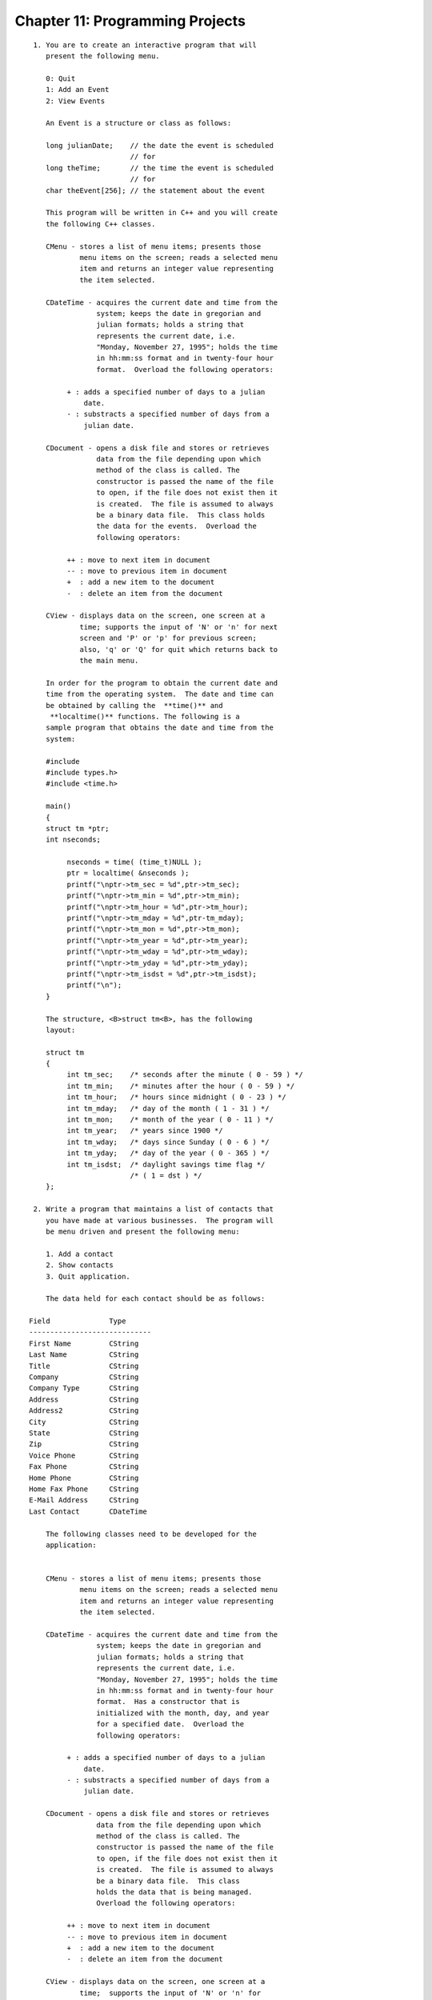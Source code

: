 


Chapter 11: Programming Projects
================================

::

    
     1. You are to create an interactive program that will 
        present the following menu. 
    
        0: Quit
        1: Add an Event
        2: View Events
    
        An Event is a structure or class as follows:
    
        long julianDate;    // the date the event is scheduled 
                            // for
        long theTime;       // the time the event is scheduled 
                            // for
        char theEvent[256]; // the statement about the event
    
        This program will be written in C++ and you will create 
        the following C++ classes.  
    
        CMenu - stores a list of menu items; presents those 
                menu items on the screen; reads a selected menu 
                item and returns an integer value representing 
                the item selected.
    
        CDateTime - acquires the current date and time from the 
                    system; keeps the date in gregorian and 
                    julian formats; holds a string that 
                    represents the current date, i.e. 
                    "Monday, November 27, 1995"; holds the time 
                    in hh:mm:ss format and in twenty-four hour 
                    format.  Overload the following operators:
    
             + : adds a specified number of days to a julian
                 date.
             - : substracts a specified number of days from a
                 julian date.
    
        CDocument - opens a disk file and stores or retrieves 
                    data from the file depending upon which 
                    method of the class is called. The 
                    constructor is passed the name of the file 
                    to open, if the file does not exist then it 
                    is created.  The file is assumed to always 
                    be a binary data file.  This class holds 
                    the data for the events.  Overload the 
                    following operators:
    
             ++ : move to next item in document
             -- : move to previous item in document
             +  : add a new item to the document
             -  : delete an item from the document
    
        CView - displays data on the screen, one screen at a 
                time; supports the input of 'N' or 'n' for next 
                screen and 'P' or 'p' for previous screen; 
                also, 'q' or 'Q' for quit which returns back to 
                the main menu.
    
        In order for the program to obtain the current date and 
        time from the operating system.  The date and time can 
        be obtained by calling the  **time()** and 
         **localtime()** functions. The following is a 
        sample program that obtains the date and time from the 
        system: 
    
        #include 
        #include types.h>
        #include <time.h>
    
        main()
        {
        struct tm *ptr;
        int nseconds;
    
             nseconds = time( (time_t)NULL );
             ptr = localtime( &nseconds );
             printf("\nptr->tm_sec = %d",ptr->tm_sec);
             printf("\nptr->tm_min = %d",ptr->tm_min);
             printf("\nptr->tm_hour = %d",ptr->tm_hour);
             printf("\nptr->tm_mday = %d",ptr-tm_mday);
             printf("\nptr->tm_mon = %d",ptr->tm_mon);
             printf("\nptr->tm_year = %d",ptr->tm_year);
             printf("\nptr->tm_wday = %d",ptr->tm_wday);
             printf("\nptr->tm_yday = %d",ptr->tm_yday);
             printf("\nptr->tm_isdst = %d",ptr->tm_isdst);
             printf("\n");
        }
    
        The structure, <B>struct tm<B>, has the following 
        layout:
    
        struct tm
        {
             int tm_sec;    /* seconds after the minute ( 0 - 59 ) */
             int tm_min;    /* minutes after the hour ( 0 - 59 ) */
             int tm_hour;   /* hours since midnight ( 0 - 23 ) */
             int tm_mday;   /* day of the month ( 1 - 31 ) */
             int tm_mon;    /* month of the year ( 0 - 11 ) */
             int tm_year;   /* years since 1900 */
             int tm_wday;   /* days since Sunday ( 0 - 6 ) */
             int tm_yday;   /* day of the year ( 0 - 365 ) */
             int tm_isdst;  /* daylight savings time flag */ 
                            /* ( 1 = dst ) */
        };
    
     2. Write a program that maintains a list of contacts that 
        you have made at various businesses.  The program will 
        be menu driven and present the following menu:
    
        1. Add a contact
        2. Show contacts
        3. Quit application.
    
        The data held for each contact should be as follows: 
    
    Field              Type         
    -----------------------------
    First Name         CString   
    Last Name          CString   
    Title              CString   
    Company            CString   
    Company Type       CString   
    Address            CString   
    Address2           CString   
    City               CString   
    State              CString   
    Zip                CString   
    Voice Phone        CString   
    Fax Phone          CString   
    Home Phone         CString   
    Home Fax Phone     CString   
    E-Mail Address     CString   
    Last Contact       CDateTime
    
        The following classes need to be developed for the 
        application:
    
    
        CMenu - stores a list of menu items; presents those 
                menu items on the screen; reads a selected menu 
                item and returns an integer value representing 
                the item selected.
    
        CDateTime - acquires the current date and time from the 
                    system; keeps the date in gregorian and 
                    julian formats; holds a string that 
                    represents the current date, i.e. 
                    "Monday, November 27, 1995"; holds the time 
                    in hh:mm:ss format and in twenty-four hour 
                    format.  Has a constructor that is 
                    initialized with the month, day, and year 
                    for a specified date.  Overload the 
                    following operators:
    
             + : adds a specified number of days to a julian
                 date.
             - : substracts a specified number of days from a
                 julian date.
    
        CDocument - opens a disk file and stores or retrieves 
                    data from the file depending upon which 
                    method of the class is called. The 
                    constructor is passed the name of the file 
                    to open, if the file does not exist then it 
                    is created.  The file is assumed to always 
                    be a binary data file.  This class 
                    holds the data that is being managed.  
                    Overload the following operators:
    
             ++ : move to next item in document
             -- : move to previous item in document
             +  : add a new item to the document
             -  : delete an item from the document
    
        CView - displays data on the screen, one screen at a 
                time;  supports the input of 'N' or 'n' for 
                next screen and 'P' or 'p' for previous screen; 
                also, 'q' or 'Q' for quit which returns back to 
                the main menu.




